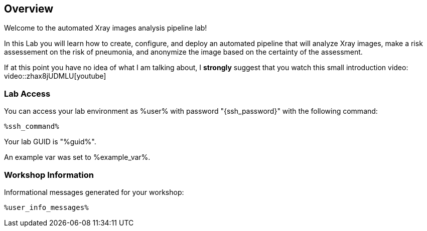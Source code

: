 :guid: %guid%
:user: %user%
:markup-in-source: verbatim,attributes,quotes

== Overview

Welcome to the automated Xray images analysis pipeline lab! +

In this Lab you will learn how to create, configure, and deploy an automated pipeline that will analyze Xray images, make a risk assessement on the risk of pneumonia, and anonymize the image based on the certainty of the assessment. +

If at this point you have no idea of what I am talking about, I *strongly* suggest that you watch this small introduction video: +
video::zhax8jUDMLU[youtube]

=== Lab Access

You can access your lab environment as {user} with password "{ssh_password}" with the following command:

[source,bash,options="nowrap",subs="{markup-in-source}"]
----
%ssh_command%
----

Your lab GUID is "{guid}".

An example var was set to %example_var%.

=== Workshop Information

Informational messages generated for your workshop:

[source,bash,options="nowrap"]
----
%user_info_messages%
----
